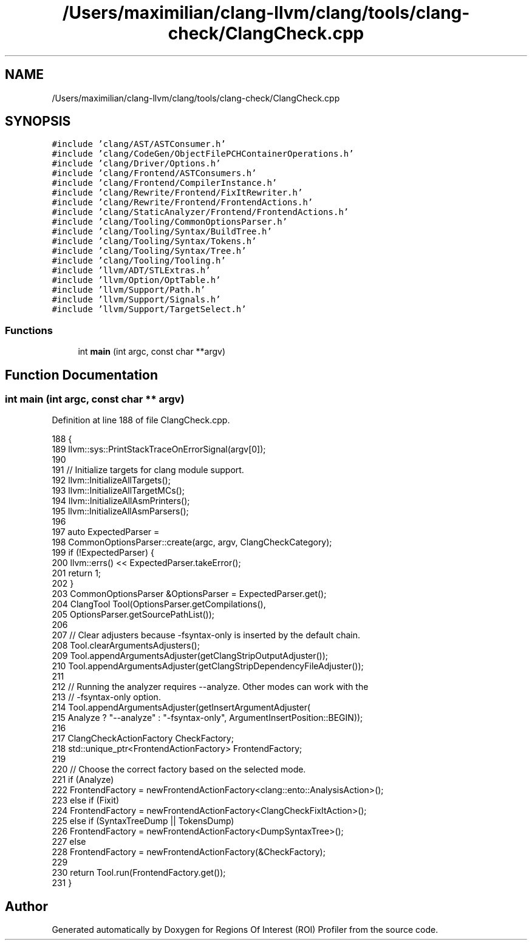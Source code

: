 .TH "/Users/maximilian/clang-llvm/clang/tools/clang-check/ClangCheck.cpp" 3 "Sat Feb 12 2022" "Version 1.2" "Regions Of Interest (ROI) Profiler" \" -*- nroff -*-
.ad l
.nh
.SH NAME
/Users/maximilian/clang-llvm/clang/tools/clang-check/ClangCheck.cpp
.SH SYNOPSIS
.br
.PP
\fC#include 'clang/AST/ASTConsumer\&.h'\fP
.br
\fC#include 'clang/CodeGen/ObjectFilePCHContainerOperations\&.h'\fP
.br
\fC#include 'clang/Driver/Options\&.h'\fP
.br
\fC#include 'clang/Frontend/ASTConsumers\&.h'\fP
.br
\fC#include 'clang/Frontend/CompilerInstance\&.h'\fP
.br
\fC#include 'clang/Rewrite/Frontend/FixItRewriter\&.h'\fP
.br
\fC#include 'clang/Rewrite/Frontend/FrontendActions\&.h'\fP
.br
\fC#include 'clang/StaticAnalyzer/Frontend/FrontendActions\&.h'\fP
.br
\fC#include 'clang/Tooling/CommonOptionsParser\&.h'\fP
.br
\fC#include 'clang/Tooling/Syntax/BuildTree\&.h'\fP
.br
\fC#include 'clang/Tooling/Syntax/Tokens\&.h'\fP
.br
\fC#include 'clang/Tooling/Syntax/Tree\&.h'\fP
.br
\fC#include 'clang/Tooling/Tooling\&.h'\fP
.br
\fC#include 'llvm/ADT/STLExtras\&.h'\fP
.br
\fC#include 'llvm/Option/OptTable\&.h'\fP
.br
\fC#include 'llvm/Support/Path\&.h'\fP
.br
\fC#include 'llvm/Support/Signals\&.h'\fP
.br
\fC#include 'llvm/Support/TargetSelect\&.h'\fP
.br

.SS "Functions"

.in +1c
.ti -1c
.RI "int \fBmain\fP (int argc, const char **argv)"
.br
.in -1c
.SH "Function Documentation"
.PP 
.SS "int main (int argc, const char ** argv)"

.PP
Definition at line 188 of file ClangCheck\&.cpp\&.
.PP
.nf
188                                       {
189   llvm::sys::PrintStackTraceOnErrorSignal(argv[0]);
190 
191   // Initialize targets for clang module support\&.
192   llvm::InitializeAllTargets();
193   llvm::InitializeAllTargetMCs();
194   llvm::InitializeAllAsmPrinters();
195   llvm::InitializeAllAsmParsers();
196 
197   auto ExpectedParser =
198       CommonOptionsParser::create(argc, argv, ClangCheckCategory);
199   if (!ExpectedParser) {
200     llvm::errs() << ExpectedParser\&.takeError();
201     return 1;
202   }
203   CommonOptionsParser &OptionsParser = ExpectedParser\&.get();
204   ClangTool Tool(OptionsParser\&.getCompilations(),
205                  OptionsParser\&.getSourcePathList());
206 
207   // Clear adjusters because -fsyntax-only is inserted by the default chain\&.
208   Tool\&.clearArgumentsAdjusters();
209   Tool\&.appendArgumentsAdjuster(getClangStripOutputAdjuster());
210   Tool\&.appendArgumentsAdjuster(getClangStripDependencyFileAdjuster());
211 
212   // Running the analyzer requires --analyze\&. Other modes can work with the
213   // -fsyntax-only option\&.
214   Tool\&.appendArgumentsAdjuster(getInsertArgumentAdjuster(
215       Analyze ? "--analyze" : "-fsyntax-only", ArgumentInsertPosition::BEGIN));
216 
217   ClangCheckActionFactory CheckFactory;
218   std::unique_ptr<FrontendActionFactory> FrontendFactory;
219 
220   // Choose the correct factory based on the selected mode\&.
221   if (Analyze)
222     FrontendFactory = newFrontendActionFactory<clang::ento::AnalysisAction>();
223   else if (Fixit)
224     FrontendFactory = newFrontendActionFactory<ClangCheckFixItAction>();
225   else if (SyntaxTreeDump || TokensDump)
226     FrontendFactory = newFrontendActionFactory<DumpSyntaxTree>();
227   else
228     FrontendFactory = newFrontendActionFactory(&CheckFactory);
229 
230   return Tool\&.run(FrontendFactory\&.get());
231 }
.fi
.SH "Author"
.PP 
Generated automatically by Doxygen for Regions Of Interest (ROI) Profiler from the source code\&.
